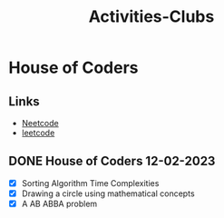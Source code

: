 :PROPERTIES:
:ID:       1134968f-32c4-49cb-854d-2b9a4587f5bd
:END:
#+title: Activities-Clubs

* House of Coders
** Links
- [[https://neetcode.io][Neetcode]]
- [[https://leetcode.com][leetcode]]
** DONE House of Coders 12-02-2023
SCHEDULED: <2023-02-25 Sat>
- [X] Sorting Algorithm Time Complexities
- [X] Drawing a circle using mathematical concepts
- [X] A AB ABBA problem
